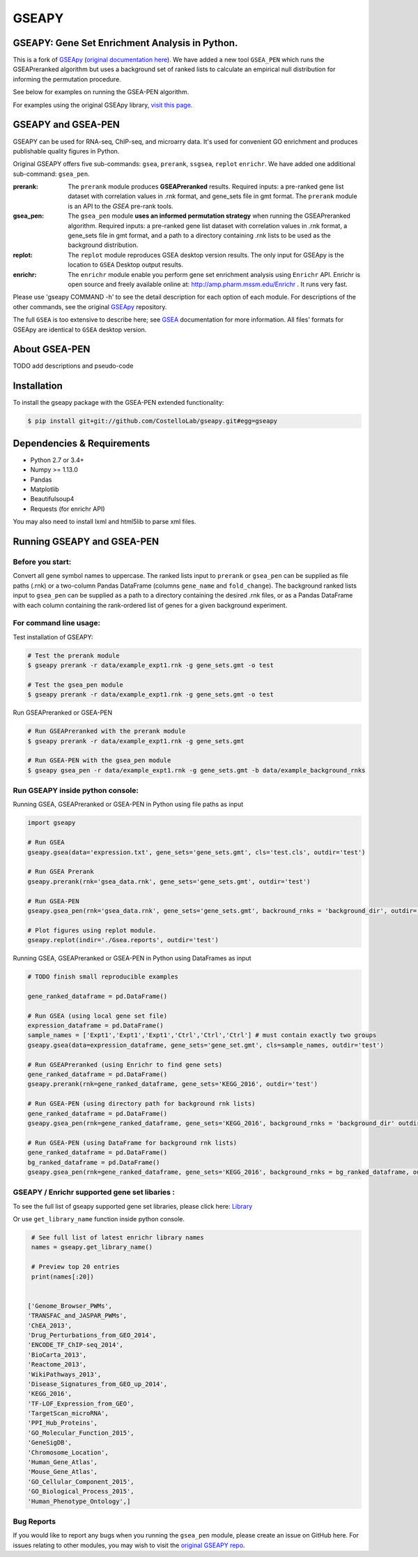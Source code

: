 
GSEAPY
========

GSEAPY: Gene Set Enrichment Analysis in Python.
------------------------------------------------

This is a fork of `GSEApy <https://github.com/BioNinja/GSEApy>`_ (`original documentation here <http://gseapy.rtfd.io/>`_). We have added a new tool ``GSEA_PEN`` which runs the GSEAPreranked algorithm but uses a background set of ranked lists to calculate an empirical null distribution for informing the permutation procedure.

See below for examples on running the GSEA-PEN algorithm.

For examples using the original GSEApy library, `visit this page <http://gseapy.readthedocs.io/en/master/gseapy_example.html>`_.


GSEAPY and GSEA-PEN
--------------------------------------------------------------------------------------------

GSEAPY can be used for RNA-seq, ChIP-seq, and microarry data. It's used for convenient GO enrichment and produces publishable quality figures in Python.


Original GSEAPY offers five sub-commands: ``gsea``, ``prerank``, ``ssgsea``, ``replot`` ``enrichr``.
We have added one additional sub-command: ``gsea_pen``.


:prerank: The ``prerank`` module produces **GSEAPreranked** results.  Required inputs: a pre-ranked gene list dataset with correlation values in .rnk format, and gene_sets file in gmt format.  The ``prerank`` module is an API to the `GSEA` pre-rank tools.

:gsea_pen:    The ``gsea_pen`` module **uses an informed permutation strategy** when running the GSEAPreranked algorithm.  Required inputs: a pre-ranked gene list dataset with correlation values in .rnk format, a gene_sets file in gmt format, and a path to a directory containing .rnk lists to be used as the background distribution.

:replot: The ``replot`` module reproduces GSEA desktop version results.  The only input for GSEApy is the location to ``GSEA`` Desktop output results.

:enrichr: The ``enrichr`` module enable you perform gene set enrichment analysis using ``Enrichr`` API. Enrichr is open source and freely available online at: http://amp.pharm.mssm.edu/Enrichr . It runs very fast.

Please use 'gseapy COMMAND -h' to see the detail description for each option of each module. For descriptions of the other commands, see the original `GSEApy <https://github.com/BioNinja/GSEApy>`_ repository.


The full ``GSEA`` is too extensive to describe here; see
`GSEA  <http://www.broadinstitute.org/cancer/software/gsea/wiki/index.php/Main_Page>`_ documentation for more information. All files' formats for GSEApy are identical to ``GSEA`` desktop version.


About GSEA-PEN
-----------------------------------------------------

TODO add descriptions and pseudo-code


Installation
------------

| To install the gseapy package with the GSEA-PEN extended functionality:


.. code:: shell

   $ pip install git+git://github.com/CostelloLab/gseapy.git#egg=gseapy


Dependencies & Requirements
--------------
* Python 2.7 or 3.4+
* Numpy >= 1.13.0
* Pandas
* Matplotlib
* Beautifulsoup4
* Requests (for enrichr API)

You may also need to install lxml and html5lib to parse xml files.


Running GSEAPY and GSEA-PEN
-----------------

Before you start:
~~~~~~~~~~~~~~~~~~~~~~

Convert all gene symbol names to uppercase. The ranked lists input to ``prerank`` or ``gsea_pen`` can be supplied as file paths (.rnk) or a two-column Pandas DataFrame (columns ``gene_name`` and ``fold_change``). The background ranked lists input to ``gsea_pen`` can be supplied as a path to a directory containing the desired .rnk files, or as a Pandas DataFrame with each column containing the rank-ordered list of genes for a given background experiment.


For command line usage:
~~~~~~~~~~~~~~~~~~~~~~~

| Test installation of GSEAPY:

.. code:: bash


  # Test the prerank module
  $ gseapy prerank -r data/example_expt1.rnk -g gene_sets.gmt -o test

  # Test the gsea_pen module 
  $ gseapy prerank -r data/example_expt1.rnk -g gene_sets.gmt -o test

| Run GSEAPreranked or GSEA-PEN

.. code:: bash


  # Run GSEAPreranked with the prerank module
  $ gseapy prerank -r data/example_expt1.rnk -g gene_sets.gmt

  # Run GSEA-PEN with the gsea_pen module 
  $ gseapy gsea_pen -r data/example_expt1.rnk -g gene_sets.gmt -b data/example_background_rnks


Run GSEAPY inside python console:
~~~~~~~~~~~~~~~~~~~~~~~~~~~~~~~~~~~~~~~~~~~~~~~~~~~~~~~~~~~~~~~~~~~~~~~~~~~~~~~

| Running GSEA, GSEAPreranked or GSEA-PEN in Python using file paths as input

.. code:: python

    import gseapy

    # Run GSEA
    gseapy.gsea(data='expression.txt', gene_sets='gene_sets.gmt', cls='test.cls', outdir='test')

    # Run GSEA Prerank
    gseapy.prerank(rnk='gsea_data.rnk', gene_sets='gene_sets.gmt', outdir='test')

    # Run GSEA-PEN
    gseapy.gsea_pen(rnk='gsea_data.rnk', gene_sets='gene_sets.gmt', backround_rnks = 'background_dir', outdir='test')

    # Plot figures using replot module.
    gseapy.replot(indir='./Gsea.reports', outdir='test')


| Running GSEA, GSEAPreranked or GSEA-PEN in Python using DataFrames as input

.. code:: python


    # TODO finish small reproducible examples
    
    gene_ranked_dataframe = pd.DataFrame()

    # Run GSEA (using local gene set file)
    expression_dataframe = pd.DataFrame()
    sample_names = ['Expt1','Expt1','Expt1','Ctrl','Ctrl','Ctrl'] # must contain exactly two groups
    gseapy.gsea(data=expression_dataframe, gene_sets='gene_set.gmt', cls=sample_names, outdir='test')

    # Run GSEAPreranked (using Enrichr to find gene sets)
    gene_ranked_dataframe = pd.DataFrame()
    gseapy.prerank(rnk=gene_ranked_dataframe, gene_sets='KEGG_2016', outdir='test')

    # Run GSEA-PEN (using directory path for background rnk lists)
    gene_ranked_dataframe = pd.DataFrame()
    gseapy.gsea_pen(rnk=gene_ranked_dataframe, gene_sets='KEGG_2016', background_rnks = 'background_dir' outdir='test')

    # Run GSEA-PEN (using DataFrame for background rnk lists)
    gene_ranked_dataframe = pd.DataFrame()
    bg_ranked_dataframe = pd.DataFrame()
    gseapy.gsea_pen(rnk=gene_ranked_dataframe, gene_sets='KEGG_2016', background_rnks = bg_ranked_dataframe, outdir='test')


GSEAPY / Enrichr supported gene set libaries :
~~~~~~~~~~~~~~~~~~~~~~~~~~~~~~~~~~~~~~~~~~~~~~~~~~~

To see the full list of gseapy supported gene set libraries, please click here: `Library <http://amp.pharm.mssm.edu/Enrichr/#stats>`_

Or use ``get_library_name`` function inside python console.

.. code:: python

    # See full list of latest enrichr library names
    names = gseapy.get_library_name()

    # Preview top 20 entries
    print(names[:20])


   ['Genome_Browser_PWMs',
   'TRANSFAC_and_JASPAR_PWMs',
   'ChEA_2013',
   'Drug_Perturbations_from_GEO_2014',
   'ENCODE_TF_ChIP-seq_2014',
   'BioCarta_2013',
   'Reactome_2013',
   'WikiPathways_2013',
   'Disease_Signatures_from_GEO_up_2014',
   'KEGG_2016',
   'TF-LOF_Expression_from_GEO',
   'TargetScan_microRNA',
   'PPI_Hub_Proteins',
   'GO_Molecular_Function_2015',
   'GeneSigDB',
   'Chromosome_Location',
   'Human_Gene_Atlas',
   'Mouse_Gene_Atlas',
   'GO_Cellular_Component_2015',
   'GO_Biological_Process_2015',
   'Human_Phenotype_Ontology',]


Bug Reports
~~~~~~~~~~~~~~~~~~~~~~~~~~~

If you would like to report any bugs when you running the ``gsea_pen`` module, please create an issue on GitHub here. For issues relating to other modules, you may wish to visit the `original GSEAPY repo <https://github.com/BioNinja/GSEApy>`_.
